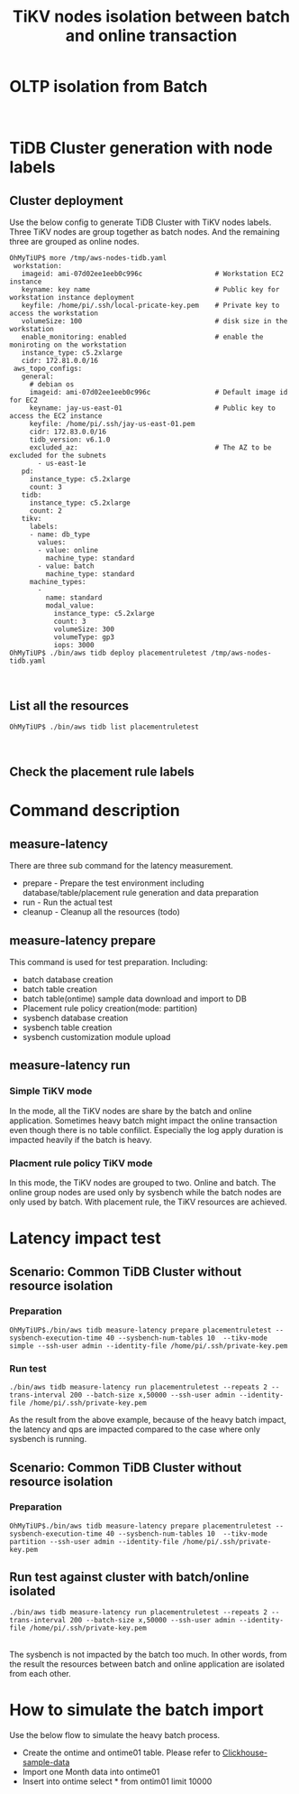 #+OPTIONS: \n:t
#+OPTIONS: ^:nil
#+TITLE: TiKV nodes isolation between batch and online transaction

* OLTP isolation from Batch
  [[./png/placementrule/isolation-batch-oltp.01.png]]
  [[./png/placementrule/isolation-batch-oltp.02.png]]
* TiDB Cluster generation with node labels
** Cluster deployment
  Use the below config to generate TiDB Cluster with TiKV nodes labels. Three TiKV nodes are group together as batch nodes. And the remaining three are grouped as online nodes. 
  #+BEGIN_SRC
OhMyTiUP$ more /tmp/aws-nodes-tidb.yaml
 workstation:
   imageid: ami-07d02ee1eeb0c996c                  # Workstation EC2 instance
   keyname: key name                               # Public key for workstation instance deployment
   keyfile: /home/pi/.ssh/local-pricate-key.pem    # Private key to access the workstation
   volumeSize: 100                                 # disk size in the workstation
   enable_monitoring: enabled                      # enable the moniroting on the workstation
   instance_type: c5.2xlarge
   cidr: 172.81.0.0/16
 aws_topo_configs:
   general:
     # debian os
     imageid: ami-07d02ee1eeb0c996c                # Default image id for EC2
     keyname: jay-us-east-01                       # Public key to access the EC2 instance
     keyfile: /home/pi/.ssh/jay-us-east-01.pem
     cidr: 172.83.0.0/16
     tidb_version: v6.1.0
     excluded_az:                                  # The AZ to be excluded for the subnets
       - us-east-1e
   pd:
     instance_type: c5.2xlarge
     count: 3
   tidb:
     instance_type: c5.2xlarge
     count: 2
   tikv:
     labels:
     - name: db_type
       values:
       - value: online
         machine_type: standard
       - value: batch
         machine_type: standard
     machine_types:
       -
         name: standard
         modal_value:
           instance_type: c5.2xlarge
           count: 3
           volumeSize: 300
           volumeType: gp3
           iops: 3000
OhMyTiUP$ ./bin/aws tidb deploy placementruletest /tmp/aws-nodes-tidb.yaml
  #+END_SRC
  [[./png/placementrule/placementrule.01.png]]
  [[./png/placementrule/placementrule.02.png]]
** List all the resources
   #+BEGIN_SRC
OhMyTiUP$ ./bin/aws tidb list placementruletest
   #+END_SRC
   [[./png/placementrule/placementrule.03.png]]
   [[./png/placementrule/placementrule.04.png]]
** Check the placement rule labels
   [[./png/placementrule/placementrule.05.png]]

* Command description
** measure-latency
   There are three sub command for the latency measurement.
   + prepare - Prepare the test environment including database/table/placement rule generation and data preparation
   + run     - Run the actual test
   + cleanup - Cleanup all the resources (todo)
  [[./png/placementrule/placementrule.06.png]]
** measure-latency prepare
   This command is used for test preparation. Including:
   + batch database creation
   + batch table creation
   + batch table(ontime) sample data download and import to DB
   + Placement rule policy creation(mode: partition)
   + sysbench database creation
   + sysbench table creation
   + sysbench customization module upload

   [[./png/placementrule/placementrule.11.png]]

** measure-latency run
*** Simple TiKV mode
    In the mode, all the TiKV nodes are share by the batch and online application. Sometimes heavy batch might impact the online transaction even though there is no table confilict. Especially the log apply duration is impacted heavily if the batch is heavy.
*** Placment rule policy TiKV mode
    In this mode, the TiKV nodes are grouped to two. Online and batch. The online group nodes are used only by sysbench while the batch nodes are only used by batch. With placement rule, the TiKV resources are achieved.
    
   [[./png/placementrule/placementrule.12.png]]
* Latency impact test
** Scenario: Common TiDB Cluster without resource isolation
*** Preparation
#+BEGIN_SRC
OhMyTiUP$./bin/aws tidb measure-latency prepare placementruletest --sysbench-execution-time 40 --sysbench-num-tables 10  --tikv-mode simple --ssh-user admin --identity-file /home/pi/.ssh/private-key.pem
#+END_SRC
[[./png/placementrule/placementrule.07.png]]   
*** Run test
#+BEGIN_SRC
./bin/aws tidb measure-latency run placementruletest --repeats 2 --trans-interval 200 --batch-size x,50000 --ssh-user admin --identity-file /home/pi/.ssh/private-key.pem
#+END_SRC
[[./png/placementrule/placementrule.08.png]]

As the result from the above example, because of the heavy batch impact, the latency and qps are impacted compared to the case where only sysbench is running.
** Scenario: Common TiDB Cluster without resource isolation
*** Preparation
    #+BEGIN_SRC
OhMyTiUP$./bin/aws tidb measure-latency prepare placementruletest --sysbench-execution-time 40 --sysbench-num-tables 10  --tikv-mode partition --ssh-user admin --identity-file /home/pi/.ssh/private-key.pem
    #+END_SRC
[[./png/placementrule/placementrule.09.png]]
** Run test against cluster with batch/online isolated
   
    #+BEGIN_SRC
./bin/aws tidb measure-latency run placementruletest --repeats 2 --trans-interval 200 --batch-size x,50000 --ssh-user admin --identity-file /home/pi/.ssh/private-key.pem
    #+END_SRC
[[./png/placementrule/placementrule.10.png]]
The sysbench is not impacted by the batch too much. In other words, from the result the resources between batch and online application are isolated from each other.
* How to simulate the batch import
Use the below flow to simulate the heavy batch process.
  + Create the ontime and ontime01 table. Please refer to [[https://github.com/ClickHouse/ClickHouse/blob/master/docs/en/getting-started/example-datasets/ontime.md][Clickhouse-sample-data]]
  + Import one Month data into ontime01
  + Insert into ontime select * from ontim01 limit 10000

                        
